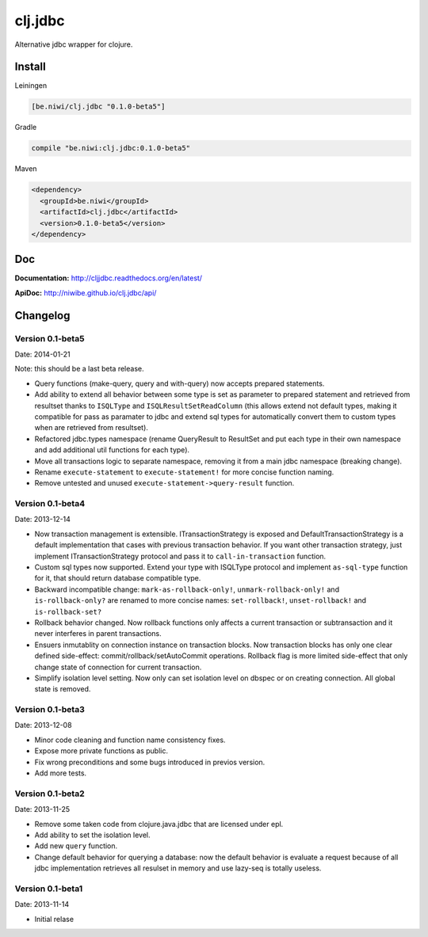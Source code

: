 clj.jdbc
========

Alternative jdbc wrapper for clojure.

.. image:: https://travis-ci.org/niwibe/clj.jdbc.png?branch=master
    :target: https://travis-ci.org/niwibe/clj.jdbc


Install
-------

Leiningen

.. code-block:: clojure

    [be.niwi/clj.jdbc "0.1.0-beta5"]

Gradle

.. code-block:: groovy

    compile "be.niwi:clj.jdbc:0.1.0-beta5"

Maven

.. code-block:: xml

    <dependency>
      <groupId>be.niwi</groupId>
      <artifactId>clj.jdbc</artifactId>
      <version>0.1.0-beta5</version>
    </dependency>


Doc
---

**Documentation:** http://cljjdbc.readthedocs.org/en/latest/

**ApiDoc:** http://niwibe.github.io/clj.jdbc/api/


Changelog
---------

Version 0.1-beta5
~~~~~~~~~~~~~~~~~

Date: 2014-01-21

Note: this should be a last beta release.

- Query functions (make-query, query and with-query) now accepts prepared statements.
- Add ability to extend all behavior between some type is set as parameter to prepared statement
  and retrieved from resultset thanks to ``ISQLType`` and ``ISQLResultSetReadColumn`` (this allows
  extend not default types, making it compatible for pass as paramater to jdbc and extend sql types for
  automatically convert them to custom types when are retrieved from resultset).
- Refactored jdbc.types namespace (rename QueryResult to ResultSet and put each type in their own
  namespace and add additional util functions for each type).
- Move all transactions logic to separate namespace, removing it from a main jdbc namespace (breaking change).
- Rename ``execute-statement`` to ``execute-statement!`` for more concise function naming.
- Remove untested and unused ``execute-statement->query-result`` function.


Version 0.1-beta4
~~~~~~~~~~~~~~~~~

Date: 2013-12-14

- Now transaction management is extensible. ITransactionStrategy is exposed and DefaultTransactionStrategy
  is a default implementation that cases with previous transaction behavior. If you want other transaction
  strategy, just implement ITransactionStrategy protocol and pass it to ``call-in-transaction`` function.

- Custom sql types now supported. Extend your type with ISQLType protocol and implement ``as-sql-type``
  function for it, that should return database compatible type.

- Backward incompatible change: ``mark-as-rollback-only!``, ``unmark-rollback-only!`` and ``is-rollback-only?``
  are renamed to more concise names: ``set-rollback!``, ``unset-rollback!`` and ``is-rollback-set?``

- Rollback behavior changed. Now rollback functions only affects a current transaction or subtransaction and
  it never interferes in parent transactions.

- Ensuers inmutablity on connection instance on transaction blocks. Now transaction blocks has only one
  clear defined side-effect: commit/rollback/setAutoCommit operations. Rollback flag is more limited
  side-effect that only change state of connection for current transaction.

- Simplify isolation level setting. Now only can set isolation level on dbspec or on creating connection.
  All global state is removed.

Version 0.1-beta3
~~~~~~~~~~~~~~~~~

Date: 2013-12-08

- Minor code cleaning and function name consistency fixes.
- Expose more private functions as public.
- Fix wrong preconditions and some bugs introduced in previos version.
- Add more tests.

Version 0.1-beta2
~~~~~~~~~~~~~~~~~

Date: 2013-11-25

- Remove some taken code from clojure.java.jdbc
  that are licensed under epl.
- Add ability to set the isolation level.
- Add new ``query`` function.
- Change default behavior for querying a database: now the default
  behavior is evaluate a request because of all jdbc implementation
  retrieves all resulset in memory and use lazy-seq is totally useless.

Version 0.1-beta1
~~~~~~~~~~~~~~~~~

Date: 2013-11-14

- Initial relase


.. image:: https://d2weczhvl823v0.cloudfront.net/niwibe/clj.jdbc/trend.png
   :alt: Bitdeli badge
   :target: https://bitdeli.com/free

